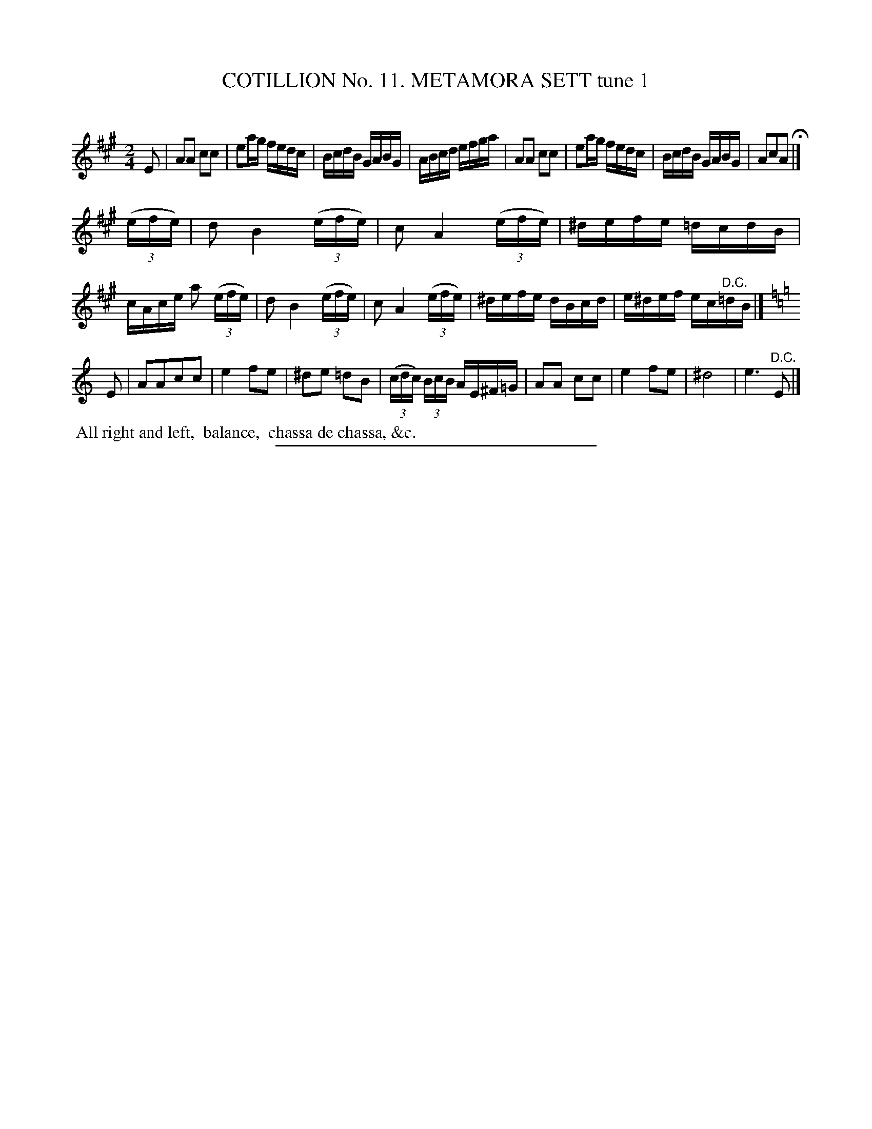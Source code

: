 X: 30981
T: COTILLION No. 11. METAMORA SETT tune 1
C:
%R: reel
B: Elias Howe "The Musician's Companion" Part 3 1844 p.98 #1
S: http://imslp.org/wiki/The_Musician's_Companion_(Howe,_Elias)
Z: 2015 John Chambers <jc:trillian.mit.edu>
M: 2/4
L: 1/16
K: A
% - - - - - - - - - - - - - - - - - - - - - - - - - - - - -
E2 |\
A2A2 c2c2 | e2ag fedc | BcdB GABG | ABcd efga |\
A2A2 c2c2 | e2ag fedc | BcdB GABG | A2c2A2 H|]
(3(efe) |\
d2 B4 (3(efe) | c2 A4 (3(efe) | ^defe =dcdB | cAce a2 (3(efe) |\
d2 B4 (3(efe) | c2 A4 (3(efe) | ^defe dBcd | e^def ec"^D.C."=dB |]
K: Am
E2 |\
A2A2c2c2 | e4 f2e2 | ^d2e2 =d2B2 | (3(cdc) (3BcB AE^F=G |\
A2A2 c2c2 | e4 f2e2 | ^d8 | e6 "^D.C."E2 |]
% - - - - - - - - - - Dance description - - - - - - - - - -
%%begintext align
%% All right and left,
%% balance,
%% chassa de chassa, &c.
%%endtext
% - - - - - - - - - - - - - - - - - - - - - - - - - - - - -
%%sep 1 1 300

